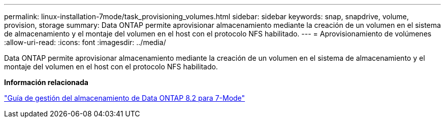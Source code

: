 ---
permalink: linux-installation-7mode/task_provisioning_volumes.html 
sidebar: sidebar 
keywords: snap, snapdrive, volume, provision, storage 
summary: Data ONTAP permite aprovisionar almacenamiento mediante la creación de un volumen en el sistema de almacenamiento y el montaje del volumen en el host con el protocolo NFS habilitado. 
---
= Aprovisionamiento de volúmenes
:allow-uri-read: 
:icons: font
:imagesdir: ../media/


[role="lead"]
Data ONTAP permite aprovisionar almacenamiento mediante la creación de un volumen en el sistema de almacenamiento y el montaje del volumen en el host con el protocolo NFS habilitado.

*Información relacionada*

https://library.netapp.com/ecm/ecm_download_file/ECMP1368859["Guía de gestión del almacenamiento de Data ONTAP 8.2 para 7-Mode"]
